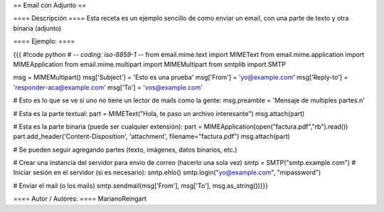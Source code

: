== Email con Adjunto ==

==== Descripción ====
Esta receta es un ejemplo sencillo de como enviar un email, con una parte de texto y otra binaria (adjunto)

==== Ejemplo: ====

{{{
#!code python
# -*- coding: iso-8859-1 -*-
from email.mime.text import MIMEText
from email.mime.application import MIMEApplication
from email.mime.multipart import MIMEMultipart
from smtplib import SMTP

msg = MIMEMultipart()
msg['Subject'] = 'Esto es una prueba'
msg['From'] = 'yo@example.com'
msg['Reply-to'] = 'responder-aca@example.com'
msg['To'] = 'vos@example.com'

# Esto es lo que se ve si uno no tiene un lector de mails como la gente:
msg.preamble = 'Mensaje de multiples partes.\n'

# Esta es la parte textual:
part = MIMEText("Hola, te paso un archivo interesante")
msg.attach(part)

# Esta es la parte binaria (puede ser cualquier extensión):
part = MIMEApplication(open("factura.pdf","rb").read())
part.add_header('Content-Disposition', 'attachment', filename="factura.pdf")
msg.attach(part)

# Se pueden seguir agregando partes (texto, imágenes, datos binarios, etc.)

# Crear una instancia del servidor para envio de correo (hacerlo una sola vez)
smtp = SMTP("smtp.example.com")
# Iniciar sesión en el servidor (si es necesario):
smtp.ehlo()
smtp.login("yo@example.com", "mipassword")

# Enviar el mail (o los mails)
smtp.sendmail(msg['From'], msg['To'], msg.as_string())}}}


==== Autor / Autores: ====
MarianoReingart
